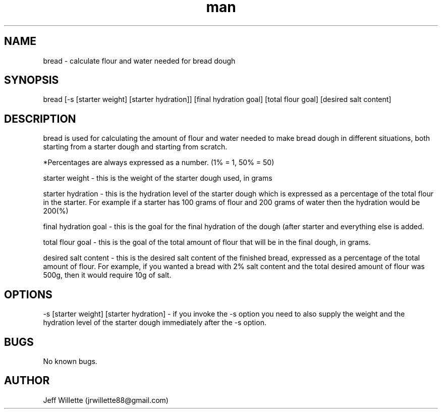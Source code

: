 .\" Manpage for bread.
.\" Contact jrwillette88@gmail.com to correct errors or typos.
.TH man 8 "08 August 2016" "0.1" "bread man page"
.SH NAME
bread - calculate flour and water needed for bread dough
.SH SYNOPSIS
bread [-s [starter weight] [starter hydration]] [final hydration goal] [total flour goal] [desired salt content]
.SH DESCRIPTION
bread is used for calculating the amount of flour and water needed to make bread dough in different situations, both starting from a starter dough and starting from scratch. 

*Percentages are always expressed as a number. (1% = 1, 50% = 50)

starter weight - this is the weight of the starter dough used, in grams

starter hydration - this is the hydration level of the starter dough which is expressed as a percentage of the total flour in the starter. For example if a starter has 100 grams of flour and 200 grams of water then the hydration would be 200(%) 

final hydration goal - this is the goal for the final hydration of the dough (after starter and everything else is added.

total flour goal - this is the goal of the total amount of flour that will be in the final dough, in grams.

desired salt content - this is the desired salt content of the finished bread, expressed as a percentage of the total amount of flour. For example, if you wanted a bread with 2% salt content and the total desired amount of flour was 500g, then it would require 10g of salt.

.SH OPTIONS

-s [starter weight] [starter hydration] - if you invoke the -s option you need to also supply the weight and the hydration level of the starter dough immediately after the -s option. 

.SH BUGS

No known bugs.

.SH AUTHOR
Jeff Willette (jrwillette88@gmail.com)
